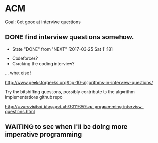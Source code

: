 * ACM

Goal: Get good at interviwe questions

** DONE find interview questions somehow.
   CLOSED: [2017-03-25 Sat 11:18]
   - State "DONE"       from "NEXT"       [2017-03-25 Sat 11:18]
- Codeforces?
- Cracking the coding interview?

... what else?

http://www.geeksforgeeks.org/top-10-algorithms-in-interview-questions/

Try the bitshifting questions, possibly contribute to the algorithm implementations github repo

http://javarevisited.blogspot.ch/2011/06/top-programming-interview-questions.html

** WAITING to see when I'll be doing more imperative programming
